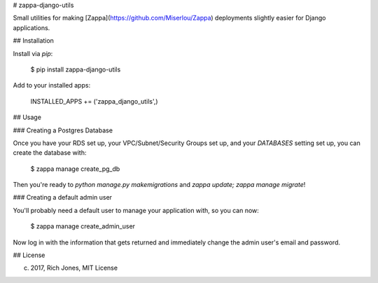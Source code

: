 # zappa-django-utils

Small utilities for making [Zappa](https://github.com/Miserlou/Zappa) deployments slightly easier for Django applications.

## Installation

Install via `pip`:

    $ pip install zappa-django-utils

Add to your installed apps:

    INSTALLED_APPS += ('zappa_django_utils',)

## Usage

### Creating a Postgres Database

Once you have your RDS set up, your VPC/Subnet/Security Groups set up, and your `DATABASES` setting set up, you can create the database with:

    $ zappa manage create_pg_db

Then you're ready to `python manage.py makemigrations` and `zappa update; zappa manage migrate`!

### Creating a default admin user 

You'll probably need a default user to manage your application with, so you can now:

    $ zappa manage create_admin_user

Now log in with the information that gets returned and immediately change the admin user's email and password.


## License

(c) 2017, Rich Jones, MIT License


